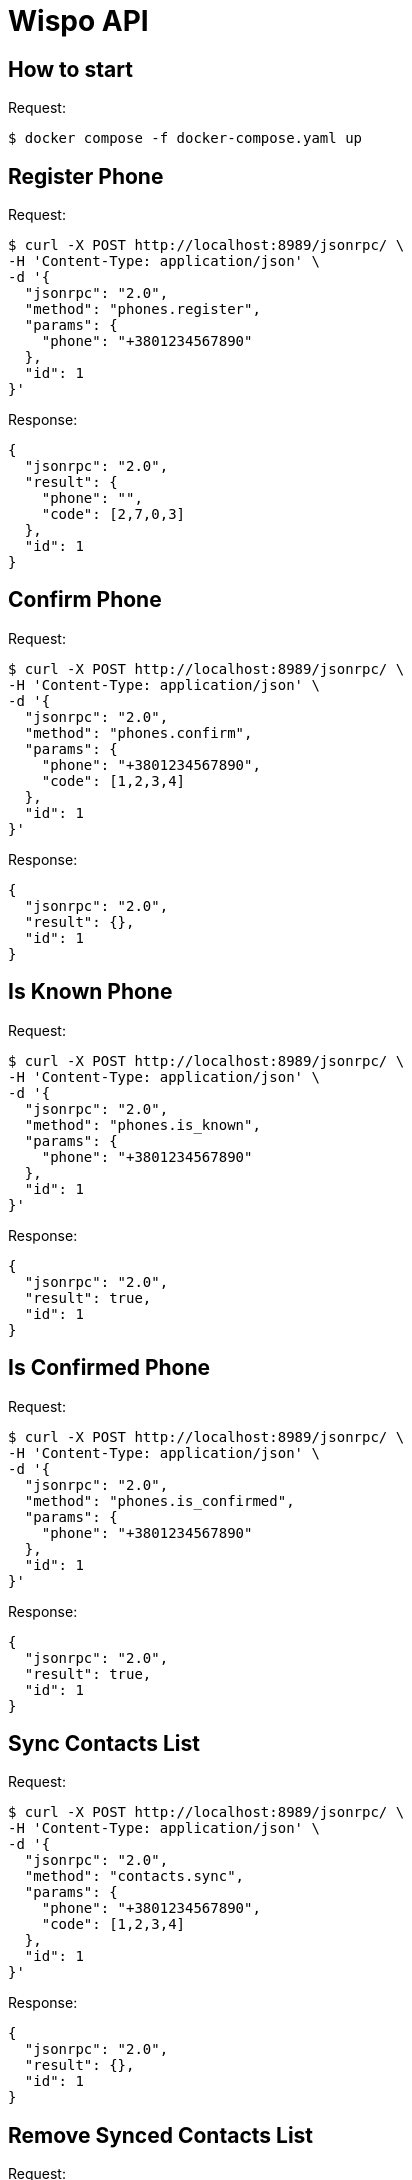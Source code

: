 = Wispo API

== How to start

.Request:
[source,shell,linenum]
----
$ docker compose -f docker-compose.yaml up
----

== Register Phone

.Request:
[source,shell,linenum]
----
$ curl -X POST http://localhost:8989/jsonrpc/ \
-H 'Content-Type: application/json' \
-d '{
  "jsonrpc": "2.0",
  "method": "phones.register",
  "params": {
    "phone": "+3801234567890"
  },
  "id": 1
}'
----

.Response:
[source,json,linenum]
----
{
  "jsonrpc": "2.0",
  "result": {
    "phone": "",
    "code": [2,7,0,3]
  },
  "id": 1
}
----

== Confirm Phone

.Request:
[source,shell,linenum]
----
$ curl -X POST http://localhost:8989/jsonrpc/ \
-H 'Content-Type: application/json' \
-d '{
  "jsonrpc": "2.0",
  "method": "phones.confirm",
  "params": {
    "phone": "+3801234567890",
    "code": [1,2,3,4]
  },
  "id": 1
}'
----

.Response:
[source,json,linenum]
----
{
  "jsonrpc": "2.0",
  "result": {},
  "id": 1
}
----

== Is Known Phone

.Request:
[source,shell,linenum]
----
$ curl -X POST http://localhost:8989/jsonrpc/ \
-H 'Content-Type: application/json' \
-d '{
  "jsonrpc": "2.0",
  "method": "phones.is_known",
  "params": {
    "phone": "+3801234567890"
  },
  "id": 1
}'
----

.Response:
[source,json,linenums]
----
{
  "jsonrpc": "2.0",
  "result": true,
  "id": 1
}
----

== Is Confirmed Phone

.Request:
[source,shell,linenum]
----
$ curl -X POST http://localhost:8989/jsonrpc/ \
-H 'Content-Type: application/json' \
-d '{
  "jsonrpc": "2.0",
  "method": "phones.is_confirmed",
  "params": {
    "phone": "+3801234567890"
  },
  "id": 1
}'
----

.Response:
[source,json,linenums]
----
{
  "jsonrpc": "2.0",
  "result": true,
  "id": 1
}
----

== Sync Contacts List

.Request:
[source,shell,linenum]
----
$ curl -X POST http://localhost:8989/jsonrpc/ \
-H 'Content-Type: application/json' \
-d '{
  "jsonrpc": "2.0",
  "method": "contacts.sync",
  "params": {
    "phone": "+3801234567890",
    "code": [1,2,3,4]
  },
  "id": 1
}'
----

.Response:
[source,json,linenum]
----
{
  "jsonrpc": "2.0",
  "result": {},
  "id": 1
}
----

== Remove Synced Contacts List

.Request:
[source,json,linenum]
----
{
  "jsonrpc": "2.0",
  "method": "...",
  "params": {},
  "id": 1
}
----

.Response:
[source,json,linenum]
----
{
  "jsonrpc": "2.0",
  "result": {},
  "id": 1
}
----